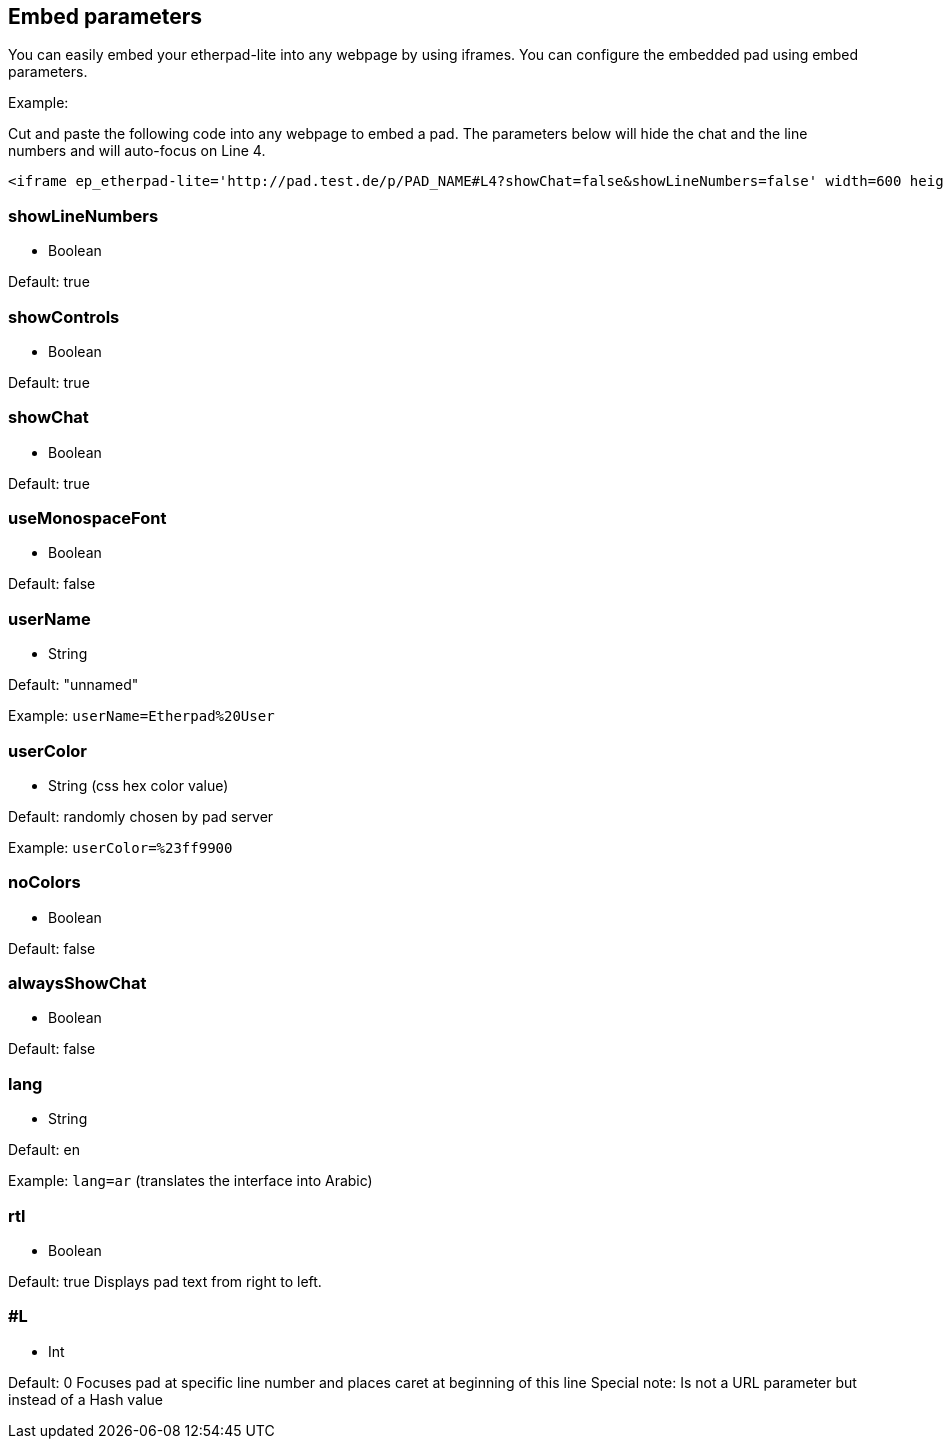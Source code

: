 == Embed parameters
You can easily embed your etherpad-lite into any webpage by using iframes. You can configure the embedded pad using embed parameters.

Example:

Cut and paste the following code into any webpage to embed a pad. The parameters below will hide the chat and the line numbers and will auto-focus on Line 4.

[source, html]
----
<iframe ep_etherpad-lite='http://pad.test.de/p/PAD_NAME#L4?showChat=false&showLineNumbers=false' width=600 height=400></iframe>
----

=== showLineNumbers
 * Boolean

Default: true

=== showControls
 * Boolean

Default: true

=== showChat
 * Boolean

Default: true

=== useMonospaceFont
 * Boolean

Default: false

=== userName
 * String

Default: "unnamed"

Example: `userName=Etherpad%20User`

=== userColor
 * String (css hex color value)

Default: randomly chosen by pad server

Example: `userColor=%23ff9900`

=== noColors
 * Boolean

Default: false

=== alwaysShowChat
 * Boolean

Default: false

=== lang
 * String

Default: en

Example: `lang=ar` (translates the interface into Arabic)

=== rtl
 * Boolean

Default: true
Displays pad text from right to left.

=== #L
 * Int

Default: 0
Focuses pad at specific line number and places caret at beginning of this line
Special note: Is not a URL parameter but instead of a Hash value


